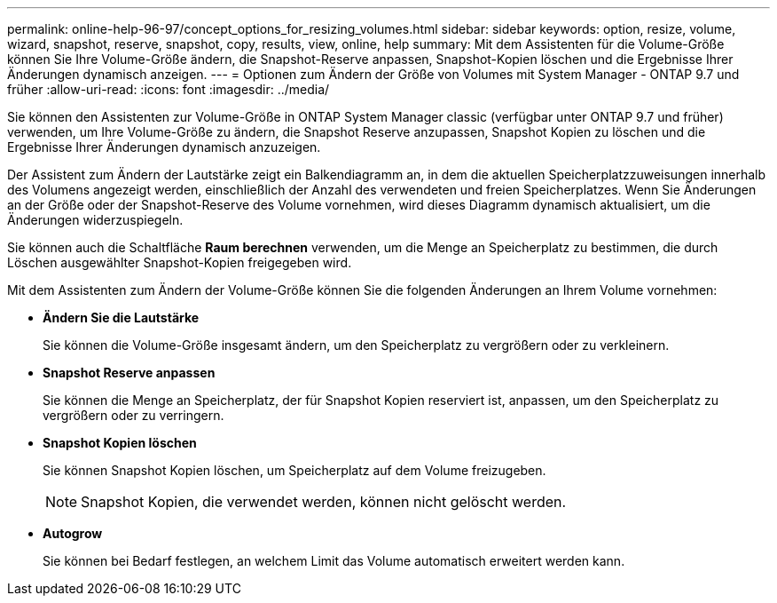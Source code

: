 ---
permalink: online-help-96-97/concept_options_for_resizing_volumes.html 
sidebar: sidebar 
keywords: option, resize, volume, wizard, snapshot, reserve, snapshot, copy, results, view, online, help 
summary: Mit dem Assistenten für die Volume-Größe können Sie Ihre Volume-Größe ändern, die Snapshot-Reserve anpassen, Snapshot-Kopien löschen und die Ergebnisse Ihrer Änderungen dynamisch anzeigen. 
---
= Optionen zum Ändern der Größe von Volumes mit System Manager - ONTAP 9.7 und früher
:allow-uri-read: 
:icons: font
:imagesdir: ../media/


[role="lead"]
Sie können den Assistenten zur Volume-Größe in ONTAP System Manager classic (verfügbar unter ONTAP 9.7 und früher) verwenden, um Ihre Volume-Größe zu ändern, die Snapshot Reserve anzupassen, Snapshot Kopien zu löschen und die Ergebnisse Ihrer Änderungen dynamisch anzuzeigen.

Der Assistent zum Ändern der Lautstärke zeigt ein Balkendiagramm an, in dem die aktuellen Speicherplatzzuweisungen innerhalb des Volumens angezeigt werden, einschließlich der Anzahl des verwendeten und freien Speicherplatzes. Wenn Sie Änderungen an der Größe oder der Snapshot-Reserve des Volume vornehmen, wird dieses Diagramm dynamisch aktualisiert, um die Änderungen widerzuspiegeln.

Sie können auch die Schaltfläche *Raum berechnen* verwenden, um die Menge an Speicherplatz zu bestimmen, die durch Löschen ausgewählter Snapshot-Kopien freigegeben wird.

Mit dem Assistenten zum Ändern der Volume-Größe können Sie die folgenden Änderungen an Ihrem Volume vornehmen:

* *Ändern Sie die Lautstärke*
+
Sie können die Volume-Größe insgesamt ändern, um den Speicherplatz zu vergrößern oder zu verkleinern.

* *Snapshot Reserve anpassen*
+
Sie können die Menge an Speicherplatz, der für Snapshot Kopien reserviert ist, anpassen, um den Speicherplatz zu vergrößern oder zu verringern.

* *Snapshot Kopien löschen*
+
Sie können Snapshot Kopien löschen, um Speicherplatz auf dem Volume freizugeben.

+
[NOTE]
====
Snapshot Kopien, die verwendet werden, können nicht gelöscht werden.

====
* *Autogrow*
+
Sie können bei Bedarf festlegen, an welchem Limit das Volume automatisch erweitert werden kann.


